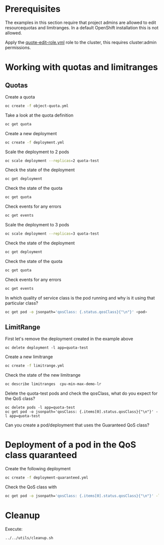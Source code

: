 # Local variables:
# after-save-hook: org-md-export-to-markdown
# end:

* Prerequisites

  The examples in this section require that project admins are allowed
  to edit resourcequotas and limitranges. In a default OpenShift
  installation this is not allowed.

  Apply the _quote-edit-role.yml_ role to the cluster, this requires
  cluster:admin permissions.

* Working with quotas and limitranges

** Quotas

  Create a quota

  #+begin_src sh
oc create -f object-quota.yml
  #+end_src

  Take a look at the quota definition

  #+begin_src sh
oc get quota
  #+end_src

  Create a new deployment

  #+begin_src sh
oc create -f deployment.yml
  #+end_src

  Scale the deployment to 2 pods

  #+begin_src sh
oc scale deployment --replicas=2 quota-test
  #+end_src

  Check the state of the deployment

  #+begin_src sh
oc get deployment
  #+end_src

  Check the state of the quota

  #+begin_src sh
oc get quota
  #+end_src

  Check events for any errors

  #+begin_src sh
oc get events
  #+end_src

  Scale the deployment to 3 pods

  #+begin_src sh
oc scale deployment --replicas=3 quota-test
  #+end_src

    Check the state of the deployment

  #+begin_src sh
oc get deployment
  #+end_src

  Check the state of the quota

  #+begin_src sh
oc get quota
  #+end_src

  Check events for any errors

  #+begin_src sh
oc get events
  #+end_src

  In which quality of service class is the pod running and why is it using that particular class?

  #+begin_src sh
oc get pod -o jsonpath='qosClass: {.status.qosClass}{"\n"}' <pod>
  #+end_src

** LimitRange

   First let's remove the deployment created in the example above

   #+begin_src
oc delete deployment -l app=quota-test
   #+end_src

   Create a new limitrange

   #+begin_src sh
oc create -f limitrange.yml
   #+end_src

   Check the state of the new limitrange

   #+begin_src sh
oc describe limitranges  cpu-min-max-demo-lr
   #+end_src

   Delete the quota-test pods and check the qosClass, what do you expect for the QoS class?

   #+begin_src
oc delete pods -l app=quota-test
oc get pod -o jsonpath='qosClass: {.items[0].status.qosClass}{"\n"}' -l app=quota-test
   #+end_src

   Can you create a pod/deployment that uses the Guaranteed QoS class?

* Deployment of a pod in the QoS class quaranteed

  Create the following deployment

  #+begin_src sh
oc create -f deployment-quaranteed.yml
  #+end_src

  Check the QoS class with

  #+begin_src sh
oc get pod -o jsonpath='qosClass: {.items[0].status.qosClass}{"\n"}' -l app=quota-test-quaranteed
  #+end_src

* Cleanup

  Execute:

  #+begin_src
../../utils/cleanup.sh
  #+end_src

